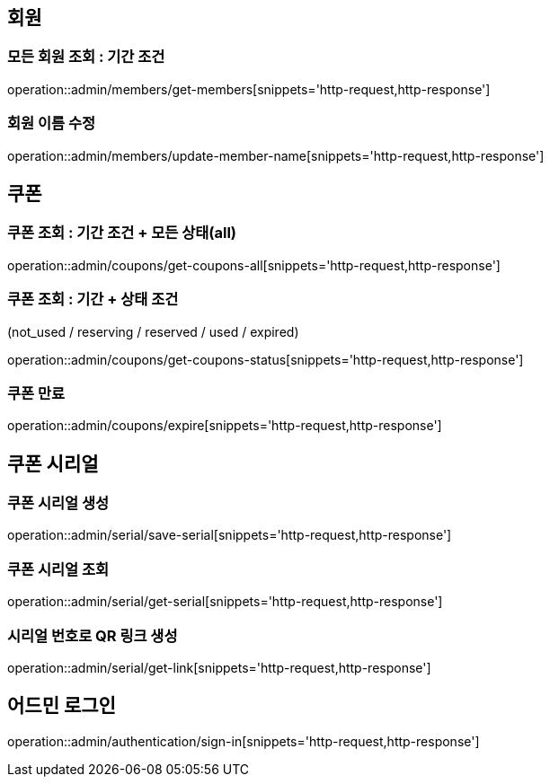 [[Admin]]
== 회원

=== 모든 회원 조회 : 기간 조건

operation::admin/members/get-members[snippets='http-request,http-response']

=== 회원 이름 수정

operation::admin/members/update-member-name[snippets='http-request,http-response']



== 쿠폰

=== 쿠폰 조회 : 기간 조건 + 모든 상태(all)

operation::admin/coupons/get-coupons-all[snippets='http-request,http-response']

=== 쿠폰 조회  : 기간 + 상태 조건
(not_used / reserving / reserved / used / expired)

operation::admin/coupons/get-coupons-status[snippets='http-request,http-response']

=== 쿠폰 만료

operation::admin/coupons/expire[snippets='http-request,http-response']

== 쿠폰 시리얼

=== 쿠폰 시리얼 생성
operation::admin/serial/save-serial[snippets='http-request,http-response']

=== 쿠폰 시리얼 조회
operation::admin/serial/get-serial[snippets='http-request,http-response']

=== 시리얼 번호로 QR 링크 생성
operation::admin/serial/get-link[snippets='http-request,http-response']

== 어드민 로그인
operation::admin/authentication/sign-in[snippets='http-request,http-response']
